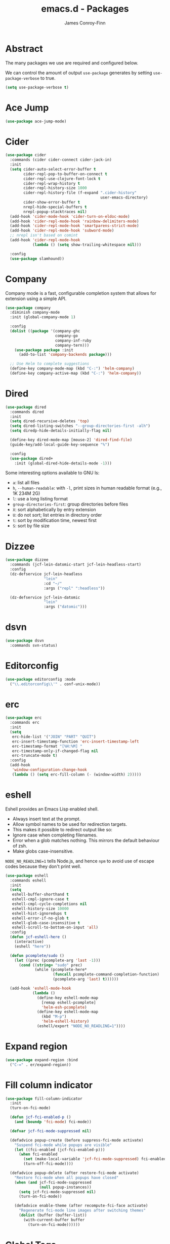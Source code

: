 #+TITLE: emacs.d - Packages
#+AUTHOR: James Conroy-Finn
#+EMAIL: james@logi.cl
#+STARTUP: content
#+OPTIONS: toc:2 num:nil ^:nil

* Abstract

The many packages we use are required and configured below.

We can control the amount of output ~use-package~ generates by setting
~use-package-verbose~ to true.

#+begin_src emacs-lisp
  (setq use-package-verbose t)
#+end_src

* Ace Jump

#+begin_src emacs-lisp
  (use-package ace-jump-mode)
#+end_src

* Cider

#+begin_src emacs-lisp
  (use-package cider
    :commands (cider cider-connect cider-jack-in)
    :init
    (setq cider-auto-select-error-buffer t
          cider-repl-pop-to-buffer-on-connect t
          cider-repl-use-clojure-font-lock t
          cider-repl-wrap-history t
          cider-repl-history-size 1000
          cider-repl-history-file (f-expand ".cider-history"
                                            user-emacs-directory)
          cider-show-error-buffer t
          nrepl-hide-special-buffers t
          nrepl-popup-stacktraces nil)
    (add-hook 'cider-mode-hook 'cider-turn-on-eldoc-mode)
    (add-hook 'cider-repl-mode-hook 'rainbow-delimiters-mode)
    (add-hook 'cider-repl-mode-hook 'smartparens-strict-mode)
    (add-hook 'cider-repl-mode-hook 'subword-mode)
    ;; nrepl isn't based on comint
    (add-hook 'cider-repl-mode-hook
              (lambda () (setq show-trailing-whitespace nil)))

    :config
    (use-package slamhound))
#+end_src

* Company

Company mode is a fast, configurable completion system that allows for extension
using a simple API.

#+begin_src emacs-lisp
  (use-package company
    :diminish company-mode
    :init (global-company-mode 1)

    :config
    (dolist ((package '(company-ghc
                        company-go
                        company-inf-ruby
                        company-tern)))
      (use-package package :init
        (add-to-list 'company-backends package)))

    ;; Use Helm to complete suggestions
    (define-key company-mode-map (kbd "C-:") 'helm-company)
    (define-key company-active-map (kbd "C-:") 'helm-company))
#+end_src

* Dired

#+begin_src emacs-lisp
  (use-package dired
    :commands dired
    :init
    (setq dired-recursive-deletes 'top)
    (setq dired-listing-switches "--group-directories-first -alh")
    (setq diredp-hide-details-initially-flag nil)

    (define-key dired-mode-map [mouse-2] 'dired-find-file)
    (guide-key/add-local-guide-key-sequence "%")

    :config
    (use-package dired+
      :init (global-dired-hide-details-mode -1)))
#+end_src

Some interesting options available to GNU ls:

- ~a~: list all files
- ~h~, ~--human-readable~: with ~-l~, print sizes in human readable format
  (e.g., 1K 234M 2G)
- ~l~: use a long listing format
- ~group-directories-first~: group directories before files
- ~X~: sort alphabetically by entry extension
- ~U~: do not sort; list entries in directory order
- ~t~: sort by modification time, newest first
- ~S~: sort by file size

* Dizzee

#+begin_src emacs-lisp
  (use-package dizzee
    :commands (jcf-lein-datomic-start jcf-lein-headless-start)
    :config
    (dz-defservice jcf-lein-headless
                   "lein"
                   :cd "~/"
                   :args ("repl" ":headless"))

    (dz-defservice jcf-lein-datomic
                   "lein"
                   :args ("datomic")))
#+end_src
* dsvn

#+begin_src emacs-lisp
  (use-package dsvn
    :commands svn-status)
#+end_src

* Editorconfig

#+begin_src emacs-lisp
  (use-package editorconfig :mode
    ("\\.editorconfig\\'" . conf-unix-mode))
#+end_src

* erc

#+begin_src emacs-lisp
  (use-package erc
    :commands erc
    :init
    (setq
     erc-hide-list '("JOIN" "PART" "QUIT")
     erc-insert-timestamp-function 'erc-insert-timestamp-left
     erc-timestamp-format "[%H:%M] "
     erc-timestamp-only-if-changed-flag nil
     erc-truncate-mode t)
    :config
    (add-hook
     'window-configuration-change-hook
     (lambda () (setq erc-fill-column (- (window-width) 2)))))
#+end_src

* eshell

Eshell provides an Emacs Lisp enabled shell.

- Always insert text at the prompt.
- Allow symbol names to be used for redirection targets.
- This makes it possible to redirect output like so:
- Ignore case when completing filenames.
- Error when a glob matches nothing. This mirrors the default
  behaviour of zsh.
- Make globs case-insensitive.

~NODE_NO_READLINE=1~ tells Node.js, and hence ~npm~ to avoid use of escape codes
because they don't print well.

#+begin_src emacs-lisp
  (use-package eshell
    :commands eshell
    :init
    (setq
     eshell-buffer-shorthand t
     eshell-cmpl-ignore-case t
     eshell-cmpl-cycle-completions nil
     eshell-history-size 10000
     eshell-hist-ignoredups t
     eshell-error-if-no-glob t
     eshell-glob-case-insensitive t
     eshell-scroll-to-bottom-on-input 'all)
    :config
    (defun jcf-eshell-here ()
      (interactive)
      (eshell "here"))

    (defun pcomplete/sudo ()
      (let ((prec (pcomplete-arg 'last -1)))
        (cond ((string= "sudo" prec)
               (while (pcomplete-here*
                       (funcall pcomplete-command-completion-function)
                       (pcomplete-arg 'last) t))))))

    (add-hook 'eshell-mode-hook
              (lambda ()
                (define-key eshell-mode-map
                  [remap eshell-pcomplete]
                  'helm-esh-pcomplete)
                (define-key eshell-mode-map
                  (kbd "M-p")
                  'helm-eshell-history)
                (eshell/export "NODE_NO_READLINE=1"))))
  #+end_src

* Expand region

#+begin_src emacs-lisp
  (use-package expand-region :bind
    ("C-=" . er/expand-region))
#+end_src

* Fill column indicator

#+begin_src emacs-lisp
  (use-package fill-column-indicator
    :init
    (turn-on-fci-mode)

    (defun jcf-fci-enabled-p ()
      (and (boundp 'fci-mode) fci-mode))

    (defvar jcf-fci-mode-suppressed nil)

    (defadvice popup-create (before suppress-fci-mode activate)
      "Suspend fci-mode while popups are visible"
      (let ((fci-enabled (jcf-fci-enabled-p)))
        (when fci-enabled
          (set (make-local-variable 'jcf-fci-mode-suppressed) fci-enabled)
          (turn-off-fci-mode))))

    (defadvice popup-delete (after restore-fci-mode activate)
      "Restore fci-mode when all popups have closed"
      (when (and jcf-fci-mode-suppressed
                 (null popup-instances))
        (setq jcf-fci-mode-suppressed nil)
        (turn-on-fci-mode))

      (defadvice enable-theme (after recompute-fci-face activate)
        "Regenerate fci-mode line images after switching themes"
        (dolist (buffer (buffer-list))
          (with-current-buffer buffer
            (turn-on-fci-mode))))))
#+end_src

* Global Tags

Powered by [[http://www.gnu.org/software/global/][GNU Global]].

#+begin_src emacs-lisp
  (use-package ggtags :init
    (ggtags-mode 1))
#+end_src

* gnuplot

#+begin_src emacs-lisp
  (use-package gnuplot
    :commands gnuplot-mode
    :mode "\\.gp$")
#+end_src

* google-this

#+begin_src emacs-lisp
  (use-package google-this)
#+end_src

* Highlight escape sequences

#+begin_src emacs-lisp
  (use-package highlight-escape-sequences :init
    (hes-mode))
#+end_src

* Highlight symbols

#+begin_src emacs-lisp
  (use-package highlight-symbol
    :diminish highlight-symbol-mode
    :config
    (dolist (hook '(prog-mode-hook html-mode-hook))
      (add-hook hook 'highlight-symbol-mode)
      (add-hook hook 'highlight-symbol-nav-mode)))
#+end_src

* Hippie

#+begin_src emacs-lisp
  (use-package hippie-expand
    :init
    (setq hippie-expand-try-functions-list
          '(try-complete-file-name-partially
            try-complete-file-name
            try-expand-dabbrev
            try-expand-dabbrev-all-buffers
            try-expand-dabbrev-from-kill))
    :bind
    ("M-/" . hippie-expand))
#+end_src

* htmlize

#+begin_src emacs-lisp
  (use-package htmlize
    :commands (htmlize-buffer
               htmlize-file
               htmlize-many-files
               htmlize-many-files-dired
               htmlize-region))
#+end_src

* ibuffer

- Version-control support
- Setup filters
- Use human readable file sizes
- Customise formats (toggle with ~`~)
- Bind to "C-x C-b"

#+begin_src emacs-lisp
  (use-package ibuffer
    :commands ibuffer
    :config
    (define-ibuffer-column size-h
      (:name "Size" :inline t)
      (cond
       ((> (buffer-size) 1000000) (format "%7.1fM" (/ (buffer-size) 1000000.0)))
       ((> (buffer-size) 1000) (format "%7.1fk" (/ (buffer-size) 1000.0)))
       (t (format "%8d" (buffer-size)))))

    (use-package ibuffer-vc
      :commands ibuffer
      :init
      (setq
       ibuffer-filter-group-name-face 'font-lock-doc-face
       ibuffer-formats
       '((mark modified read-only vc-status-mini " "
               (name 18 18 :left :elide)
               " "
               (size-h 9 -1 :right)
               " "
               (mode 16 16 :left :elide)
               " "
               filename-and-process)
         (mark modified read-only vc-status-mini " "
               (name 18 18 :left :elide)
               " "
               (size-h 9 -1 :right)
               " "
               (mode 16 16 :left :elide)
               " "
               (vc-status 16 16 :left)
               " "
               filename-and-process)))

      (defun ibuffer-set-up-preferred-filters ()
        (ibuffer-vc-set-filter-groups-by-vc-root)
        (unless (eq ibuffer-sorting-mode 'filename/process)
          (ibuffer-do-sort-by-filename/process)))

      (add-hook 'ibuffer-hook 'ibuffer-set-up-preferred-filters))

    :bind
    ("C-x C-b" . ibuffer))
#+end_src

* ido

#+begin_src emacs-lisp
  (use-package ido
    :disabled t
    :init
    (setq
     ido-auto-merge-work-directories-length 0
     ido-default-buffer-method 'selected-window
     ido-enable-flex-matching t
     ido-use-filename-at-point nil
     ido-use-virtual-buffers t)

    (ido-mode t)
    (ido-everywhere t)
    (use-package ido-vertical-mode :init (ido-vertical-mode 1))
    (use-package ido-ubiquitous :init (ido-ubiquitous-mode t))
    (use-package idomenu)

    :config
    ;; Allow the same buffer to be open in different frames.
    ;;
    ;; http://www.reddit.com/r/emacs/comments/21a4p9/use_recentf_and_ido_together/cgbprem
    (add-hook
     'ido-setup-hook
     (lambda ()
       (define-key ido-completion-map [up] 'previous-history-element))))
#+end_src

* ielm

#+begin_src emacs-lisp
  (use-package ielm
    :commands ielm
    :init
    (defun jcf-start-process (&rest args)
      "Start a process in a new buffer"
      (let ((progname (car args)))
        (apply 'start-process progname (concat "*" progname "*") args))))
#+end_src

* Key Chord

#+BEGIN_QUOTE
Key-chord lets you bind commands to combination of key-strokes. Here a "key
chord" means two keys pressed simultaneously, or a single key quickly pressed
twice.
#+END_QUOTE

http://www.emacswiki.org/emacs/KeyChord

#+begin_src emacs-lisp
  (use-package key-chord
    :init
    (setq key-chord-two-keys-delay 0.05)
    (key-chord-mode 1)

    :config
    (key-chord-define evil-insert-state-map "jj" 'evil-normal-state))
#+end_src

* Multi Term

#+begin_src emacs-lisp
  (use-package multi-term
    :commands multi-term
    :init
    (add-hook 'term-mode-hook
              (lambda () (yas-minor-mode -1))))
#+end_src

* Multiple major modes

#+begin_src emacs-lisp
  (use-package mmm-mode
    :commands mmm-mode
    :config
    (setq
     mmm-global-mode 'buffers-with-submode-classes
     mmm-submode-decoration-level 0)

    (use-package mmm-auto))
#+end_src

* mwe-log-commands

[[http://www.foldr.org/~michaelw/emacs/mwe-log-commands.el][~mwe-log-commands~]] is logs is designed for use during demos, logging keystrokes
into a designated buffer, along with the command bound to them.

#+begin_src emacs-lisp
  (use-package mwe-log-commands)
#+end_src

* Page break lines

#+begin_src emacs-lisp
  (use-package page-break-lines
    :diminish page-break-lines-mode
    :init
    (global-page-break-lines-mode))
#+end_src

* project-local-variables

The [[http://www.emacswiki.org/emacs/ProjectLocalVariables][~project-local-variables~]] package looks for a ~.emacs-project~ file in your
current directory, and evaluates its contents.

This poses an obvious security risk as any arbitrary Lisp code will be evaluated
when found.

Consider replacing with the built-in [[http://www.emacswiki.org/emacs/DirectoryVariables][~directory-variables~]].

#+begin_src emacs-lisp
  (use-package project-local-variables)
#+end_src

* Projectile

#+begin_src emacs-lisp
  (use-package projectile
    :commands (projectile-global-mode
               projectile-mode)
    :init
    (projectile-global-mode))
#+end_src

* recentf

#+begin_src emacs-lisp
  (use-package recentf
    :init
    (recentf-mode 1)

    :config
    (setq
     recentf-max-saved-items 1000
     recentf-exclude '("/tmp/" "/ssh:")))
#+end_src

* regex-tool

#+begin_src emacs-lisp
  (use-package regex-tool)
#+end_src

* Scratch

When Emacs starts up, it contains a buffer named *scratch*, which is provided
for evaluating Emacs Lisp expressions interactively. Its major mode is Lisp
Interaction mode. You can also enable Lisp Interaction mode by typing ~M-x
lisp-interaction-mode~.

#+begin_src emacs-lisp
  (use-package scratch)
#+end_src

* Smart mode line

Diminish isn't supported, so we have to use the slightly less powerful
[[https://github.com/Bruce-Connor/rich-minority][rich-minority]] library by the author of smart mode line.

#+begin_src emacs-lisp
  (use-package smart-mode-line
    :disabled t
    :init
    (setq
     sml/no-confirm-load-theme t
     sml/theme 'respectful
     sml/shorten-modes t
     sml/hidden-modes '(" EvilOrg"
                        " Fill"
                        " Ind"
                        " Projectile"
                        " SP"
                        " Undo-Tree"
                        " yas"
                        " WSC"))
    (sml/setup)
    :config
    (add-to-list 'sml/replacer-regexp-list '("^~/Dropbox" ":Box:") t)
    (add-to-list 'sml/replacer-regexp-list '("^~/Code" ":C:") t))
#+end_src

* SmartParens

#+begin_src emacs-lisp
  (use-package smartparens
    :init
    (smartparens-global-mode 1)
    (show-smartparens-global-mode +1)

    :bind (("M-n" . sp-next-sexp)
           ("M-p" . sp-previous-sexp)
           ("M-f" . sp-forward-sexp)
           ("M-b" . sp-backward-sexp))

    :config
    ;; Enable smartparens everywhere
    (use-package smartparens-config)

    ;; Require and disable paredit because some packages rely on it.
    (use-package paredit)
    (disable-paredit-mode)

    (setq
     smartparens-strict-mode t
     sp-autoinsert-if-followed-by-word t
     sp-autoskip-closing-pair 'always
     sp-base-key-bindings 'paredit
     sp-hybrid-kill-entire-symbol nil)

    (sp-use-paredit-bindings)

    (sp-with-modes '(markdown-mode gfm-mode rst-mode)
      (sp-local-pair "*" "*" :bind "C-*")
      (sp-local-tag "2" "**" "**")
      (sp-local-tag "s" "```scheme" "```")
      (sp-local-tag "<"  "<_>" "</_>" :transform 'sp-match-sgml-tags))

    (sp-with-modes '(html-mode sgml-mode)
      (sp-local-pair "<" ">"))

    ;; Close a backtick with another backtick in clojure-mode
    (sp-local-pair 'clojure-mode "`" "`" :when '(sp-in-string-p))

    (sp-local-pair 'emacs-lisp-mode "`" nil :when '(sp-in-string-p)))
#+end_src

* smex

#+begin_src emacs-lisp
  (use-package smex :init
    (setq smex-save-file
          (expand-file-name ".smex-items" user-emacs-directory)))
#+end_src

* The Silver Surfer (~ag~)

A [[https://github.com/ggreer/the_silver_searcher][code searching tool]] similar to ack, with a focus on speed.

Can be [[https://github.com/ggreer/the_silver_searcher#installation][installed]] via Homebrew on OS X.

#+begin_src emacs-lisp
  (defvar executable-ag-available?
    (executable-find "ag"))

  (use-package ag
    :if executable-ag-available?
    :init
    (use-package wgrep-ag)
    (setq-default ag-highlight-search t)
    :bind
    ("M-?" . ag-project))
#+end_src

* Undo tree

#+begin_src emacs-lisp
  (use-package undo-tree
    :init
    (global-undo-tree-mode))
#+end_src

* Unfill

#+begin_src emacs-lisp
  (use-package unfill)
#+end_src

* Vagrant

vagrant.el allows us to more easily manage Vagrant boxes.

#+begin_src emacs-lisp
  (use-package vagrant
    :commands (vagrant-destroy
               vagrant-edit
               vagrant-halt
               vagrant-provision
               vagrant-reload
               vagrant-resume
               vagrant-ssh
               vagrant-status
               vagrant-suspend
               vagrant-up))
#+end_src

* wgrep

[[https://github.com/mhayashi1120/Emacs-wgrep][~wgrep~]] makes the ~grep~, and ~ag~ buffers writable so you can make changes to
your search results.

#+begin_src emacs-lisp
  (use-package wgrep)
#+end_src

* Whitespace cleanup

#+begin_src emacs-lisp
  (use-package whitespace-cleanup-mode :init
    (global-whitespace-cleanup-mode t))
#+end_src

* Yasnippet

#+begin_src emacs-lisp
  (use-package yasnippet
    :init
    (yas-global-mode 1)

    :config
    (use-package string-utils)

    (let ((snippets-dir (expand-file-name "snippets" user-emacs-directory)))
      (if (f-directory? snippets-dir)
          (setq yas-snippet-dirs snippets-dir))))
#+end_src
